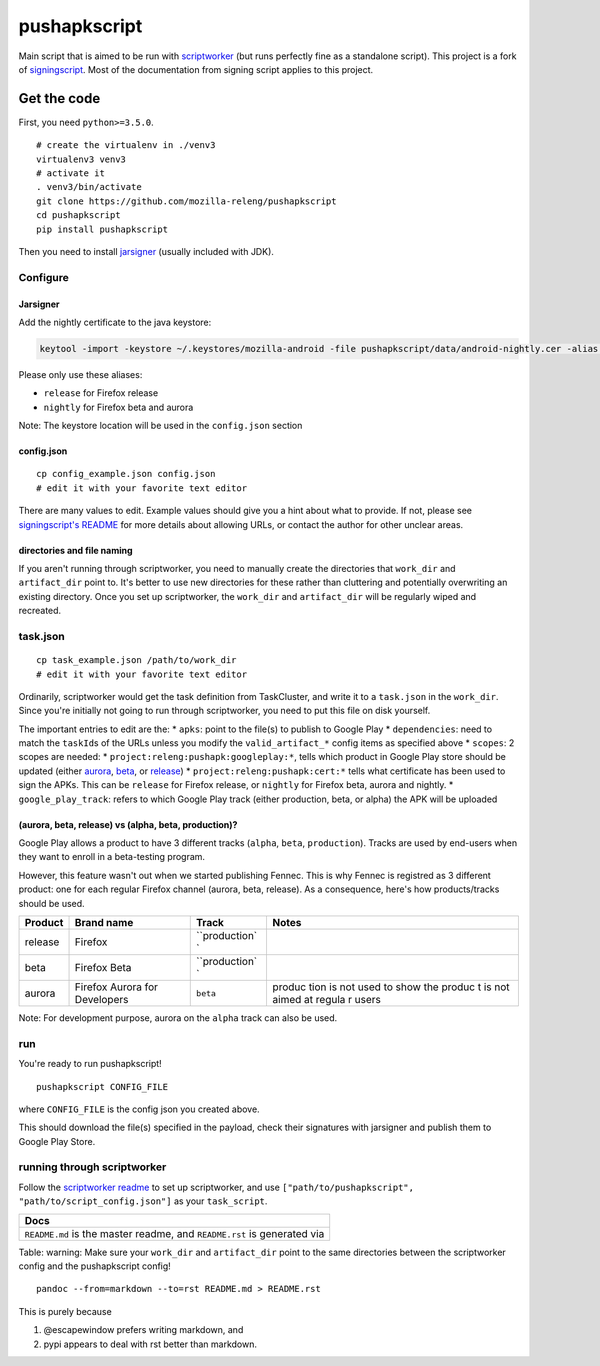 pushapkscript
=============

|Build Status| |Coverage Status|

Main script that is aimed to be run with
`scriptworker <https://github.com/mozilla-releng/scriptworker>`__ (but
runs perfectly fine as a standalone script). This project is a fork of
`signingscript <https://github.com/mozilla-releng/signingscript>`__.
Most of the documentation from signing script applies to this project.

Get the code
------------

First, you need ``python>=3.5.0``.

::

    # create the virtualenv in ./venv3
    virtualenv3 venv3
    # activate it
    . venv3/bin/activate
    git clone https://github.com/mozilla-releng/pushapkscript
    cd pushapkscript
    pip install pushapkscript

Then you need to install
`jarsigner <http://docs.oracle.com/javase/8/docs/technotes/tools/windows/jarsigner.html>`__
(usually included with JDK).

Configure
~~~~~~~~~

Jarsigner
^^^^^^^^^

Add the nightly certificate to the java keystore:

.. code:: sh

    keytool -import -keystore ~/.keystores/mozilla-android -file pushapkscript/data/android-nightly.cer -alias nightly

Please only use these aliases:

-  ``release`` for Firefox release
-  ``nightly`` for Firefox beta and aurora

Note: The keystore location will be used in the ``config.json`` section

config.json
^^^^^^^^^^^

::

    cp config_example.json config.json
    # edit it with your favorite text editor

There are many values to edit. Example values should give you a hint
about what to provide. If not, please see `signingscript's
README <https://github.com/mozilla-releng/signingscript#config-json>`__
for more details about allowing URLs, or contact the author for other
unclear areas.

directories and file naming
^^^^^^^^^^^^^^^^^^^^^^^^^^^

If you aren't running through scriptworker, you need to manually create
the directories that ``work_dir`` and ``artifact_dir`` point to. It's
better to use new directories for these rather than cluttering and
potentially overwriting an existing directory. Once you set up
scriptworker, the ``work_dir`` and ``artifact_dir`` will be regularly
wiped and recreated.

task.json
~~~~~~~~~

::

    cp task_example.json /path/to/work_dir
    # edit it with your favorite text editor

Ordinarily, scriptworker would get the task definition from TaskCluster,
and write it to a ``task.json`` in the ``work_dir``. Since you're
initially not going to run through scriptworker, you need to put this
file on disk yourself.

The important entries to edit are the: \* ``apks``: point to the file(s)
to publish to Google Play \* ``dependencies``: need to match the
``taskId``\ s of the URLs unless you modify the ``valid_artifact_*``
config items as specified above \* ``scopes``: 2 scopes are needed: \*
``project:releng:pushapk:googleplay:*``, tells which product in Google
Play store should be updated (either
`aurora <https://play.google.com/store/apps/details?id=org.mozilla.fennec_aurora>`__,
`beta <https://play.google.com/store/apps/details?id=org.mozilla.firefox_beta>`__,
or
`release <https://play.google.com/store/apps/details?id=org.mozilla.firefox>`__)
\* ``project:releng:pushapk:cert:*`` tells what certificate has been
used to sign the APKs. This can be ``release`` for Firefox release, or
``nightly`` for Firefox beta, aurora and nightly. \*
``google_play_track``: refers to which Google Play track (either
production, beta, or alpha) the APK will be uploaded

(aurora, beta, release) vs (alpha, beta, production)?
^^^^^^^^^^^^^^^^^^^^^^^^^^^^^^^^^^^^^^^^^^^^^^^^^^^^^

Google Play allows a product to have 3 different tracks (``alpha``,
``beta``, ``production``). Tracks are used by end-users when they want
to enroll in a beta-testing program.

However, this feature wasn't out when we started publishing Fennec. This
is why Fennec is registred as 3 different product: one for each regular
Firefox channel (aurora, beta, release). As a consequence, here's how
products/tracks should be used.

+----------+--------------------------+---------------+--------+
| Product  | Brand name               | Track         | Notes  |
+==========+==========================+===============+========+
| release  | Firefox                  | ``production` |        |
|          |                          | `             |        |
+----------+--------------------------+---------------+--------+
| beta     | Firefox Beta             | ``production` |        |
|          |                          | `             |        |
+----------+--------------------------+---------------+--------+
| aurora   | Firefox Aurora for       | ``beta``      | produc |
|          | Developers               |               | tion   |
|          |                          |               | is not |
|          |                          |               | used   |
|          |                          |               | to     |
|          |                          |               | show   |
|          |                          |               | the    |
|          |                          |               | produc |
|          |                          |               | t      |
|          |                          |               | is not |
|          |                          |               | aimed  |
|          |                          |               | at     |
|          |                          |               | regula |
|          |                          |               | r      |
|          |                          |               | users  |
+----------+--------------------------+---------------+--------+

Note: For development purpose, aurora on the ``alpha`` track can also be
used.

run
~~~

You're ready to run pushapkscript!

::

    pushapkscript CONFIG_FILE

where ``CONFIG_FILE`` is the config json you created above.

This should download the file(s) specified in the payload, check their
signatures with jarsigner and publish them to Google Play Store.

running through scriptworker
~~~~~~~~~~~~~~~~~~~~~~~~~~~~

Follow the `scriptworker
readme <https://github.com/mozilla-releng/scriptworker/blob/master/README.rst>`__
to set up scriptworker, and use
``["path/to/pushapkscript", "path/to/script_config.json"]`` as your
``task_script``.

+---------------------------------------------------------------------------+
| Docs                                                                      |
+===========================================================================+
| ``README.md`` is the master readme, and ``README.rst`` is generated via   |
+---------------------------------------------------------------------------+

Table: warning: Make sure your ``work_dir`` and ``artifact_dir`` point
to the same directories between the scriptworker config and the
pushapkscript config!

::

    pandoc --from=markdown --to=rst README.md > README.rst

This is purely because

1. @escapewindow prefers writing markdown, and
2. pypi appears to deal with rst better than markdown.

.. |Build Status| image:: https://travis-ci.org/mozilla-releng/pushapkscript.svg?branch=master
   :target: https://travis-ci.org/mozilla-releng/pushapkscript
.. |Coverage Status| image:: https://coveralls.io/repos/github/mozilla-releng/pushapkscript/badge.svg?branch=master
   :target: https://coveralls.io/github/mozilla-releng/pushapkscript?branch=master
